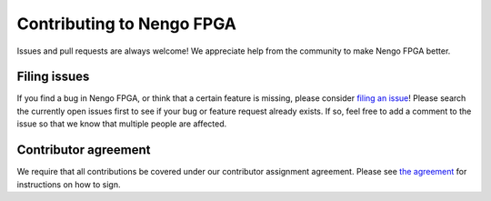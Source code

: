 **************************
Contributing to Nengo FPGA
**************************

Issues and pull requests are always welcome!
We appreciate help from the community to make Nengo FPGA better.

Filing issues
=============

If you find a bug in Nengo FPGA,
or think that a certain feature is missing,
please consider
`filing an issue <https://github.com/nengo/nengo-fpga/issues>`_!
Please search the currently open issues first
to see if your bug or feature request already exists.
If so, feel free to add a comment to the issue
so that we know that multiple people are affected.

Contributor agreement
=====================

We require that all contributions be covered under
our contributor assignment agreement. Please see
`the agreement <https://www.nengo.ai/caa.html>`_
for instructions on how to sign.

